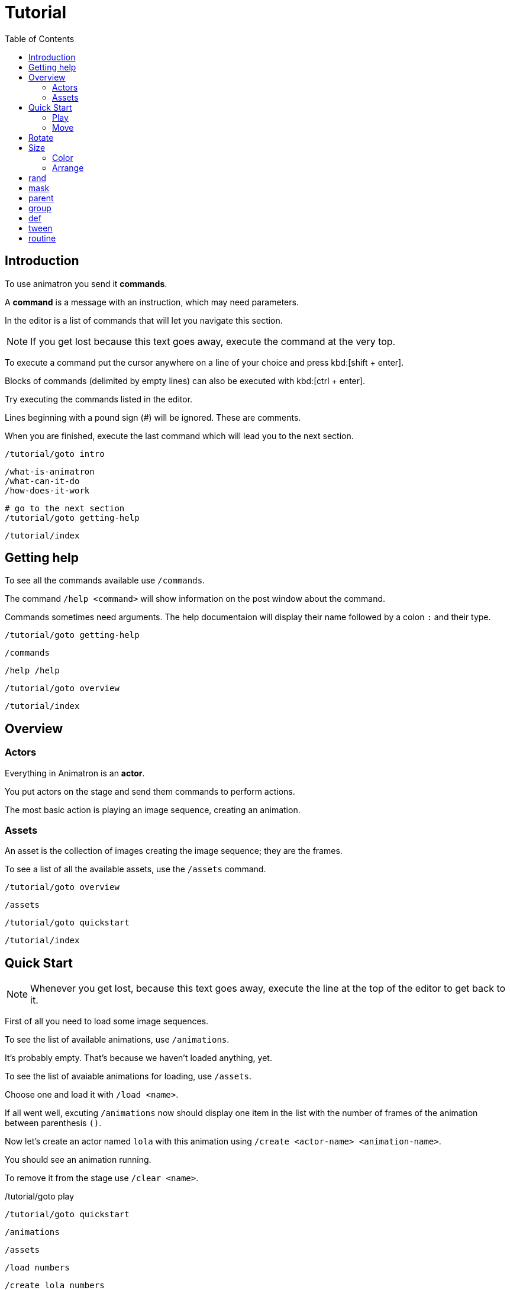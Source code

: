 = Tutorial
:toc: left

== Introduction

To use animatron you send it *commands*.

A *command* is a message with an instruction, which may need parameters.

In the editor is a list of commands that will let you navigate this section.

NOTE: If you get lost because this text goes away, execute the command at the very top.

To execute a command put the cursor anywhere on a line of your choice and press kbd:[shift + enter].

Blocks of commands (delimited by empty lines) can also be executed with kbd:[ctrl + enter].

Try executing the commands listed in the editor.

Lines beginning with a pound sign (#) will be ignored. These are comments.

When you are finished, execute the last command which will lead you to the next section.

	/tutorial/goto intro
	
	/what-is-animatron
	/what-can-it-do
	/how-does-it-work
	
	# go to the next section
	/tutorial/goto getting-help
	
	/tutorial/index
	
== Getting help

To see all the commands available use `/commands`.

The command `/help <command>` will show information on the post window about the command.

Commands sometimes need arguments. The help documentaion will display their name followed by a colon `:` and their type.

	/tutorial/goto getting-help
	
	/commands
	
	/help /help
	
	/tutorial/goto overview
	
	/tutorial/index
	
== Overview

=== Actors

Everything in Animatron is an *actor*.

You put actors on the stage and send them commands to perform actions.

The most basic action is playing an image sequence, creating an animation.

=== Assets

An asset is the collection of images creating the image sequence; they are the frames.

To see a list of all the available assets, use the `/assets` command.

	/tutorial/goto overview
	
	/assets
	
	/tutorial/goto quickstart
	
	/tutorial/index
	
== Quick Start

NOTE: Whenever you get lost, because this text goes away, execute the line at the top of the editor to get back to it.

First of all you need to load some image sequences.

To see the list of available animations, use `/animations`.

It's probably empty. That's because we haven't loaded anything, yet.

To see the list of avaiable animations for loading, use `/assets`.

Choose one and load it with `/load <name>`.

If all went well, excuting `/animations` now should display one item in the list with the number of frames of the animation between parenthesis `()`.

Now let's create an actor named `lola` with this animation using `/create <actor-name> <animation-name>`.

You should see an animation running.

To remove it from the stage use `/clear <name>`.

/tutorial/goto play

	/tutorial/goto quickstart
	
	/animations
	
	/assets
	
	/load numbers
	
	/create lola numbers
	
	/clear lola
	
	/tutorial/goto play
	
	/tutorial/index
	
=== Play

First create the actor again with `/create`.

You can stop the animation with `/stop`.

Change the frame with `/frame`.

Or go frame by frame with `/next/frame` or `/prev/frame`.

And play it again with `/play`

Then play a range of frames with `/play/range`.

Change the playback speed with `/speed <actor> multiplier`. Setting it to `1` plays at normal speed. `0.5` plays at half speed and `2` doubles the play rate.

To play it wbackwards, set a negative `/speed` value.

	/tutorial/goto play
	
	/create lola numbers
	
	/stop lola
	
	/frame lola 3
	
	/next/frame lola
	
	/prev/frame lola
	
	/play lola
	
	/play/range lola 3 7
	
	/speed lola 0.5
	
	/speed lola -0.25
	
	/speed lola 0.5
	
	/tutorial/goto move
	
	/tutorial/index
	
=== Move

Actors can be moved around with `/position <actor> <x_pixels> <y_pixels>`.

The top-left corner is `0` for both `x` and `y`. The bottom right is the window width and height, probably `x` being `1920` and `y` being `1080`.

To place it in the middle of the window, use `/center`.

To move it along one axis use either `/x` or `/y`

You can also move it relative to the current position with `/move`, `/move/x` and `/move/y`. Try executing the same move command several times. Compare it to the position commands.

	/tutorial/goto move
	
	/position lola 100 900
	
	/position lola 900 100
	
	/position lola 1920 1080
	
	/center lola
	
	/x lola 1800
	
	/y lola 800
	
	/move/x lola -100
	
	/move/y lola -50
	
	/move lola 150 100
	
	/tutorial/goto rotate
	
	/tutorial/index
	
== Rotate

Actors can be set to a specific angle with `/angle <name> <degrees>`.

To rotate it relative to the current angle, use `/rotate`.

	/tutorial/goto rotate
	
	/center lola
	
	/angle lola 45
	
	/rotate lola -15
	
	/tutorial/goto size
	
	/tutorial/index
	
== Size

To change the size of the actor use `/size`. The value of `1` is the normal size.

Scaling is done with  `/scale`.

	/tutorial/goto size
	
	/size lola 2
	
	/size lola 0.5
	
	/scale lola 0.5
	
	/scale lola 2
	
	/tutorial/goto color
	
	/tutorial/index
	
=== Color

To change the color of an actor, use `/color`.

The values are R G B, from 0.0 to 1.0.

The values are multipliers for each of the channels.

All `0` s is black.

All `1` s is white.

You can also add to the original color with `/color/add`.

	/tutorial/goto color
	
	/load square
	
	/create lola square
	
	/color lola 1 0 0
	
	/color/add lola 0 1 0
	
	/color lola 0 0.5 0
	
	/tutorial/index
	
=== Arrange

The order in which the actors are drawn can be changed with `/front` and `/behind`.

	/tutorial/goto arrange
	
	/free *
	
	/load square
	
	/create white square
	/create black square
	/create yellow square
	/create red square
	/color black 0 0 0
	/color yellow 1 1 0
	/color red 1 0 0
	/move black 400
	/move yellow 300 -200
	/angle red 45
	
	/behind red yellow
	/front red white
	/behind red white
	/front red black
	
	/tutorial/index
	
= rand

Commands with ONLY ONE ARGUMENT can be randomized.

Call the command as you normally would, but give it 2 values: minimun and maximum.

Each time you evaluate the command it will send a random value within the range.

	/tutorial/goto rand
	
	/load square
	
	/create a square
	
	/rand /angle a 0 360
	
	/tutorial/index
	
= mask

An actor can be masked with any another actor.

`/mask <masked> <mask>`

Be aware that the masked actor will be "inside" the mask actor, so any transformations will happen relative to the mask.

	/tutorial/goto mask
	
	/load square
	/load circle
	
	/create a square
	/create b circle
	/color b 0 0 0
	
	/mask a b
	
	/tutorial/index
	
= parent

Actors can be linked to other actors with `/parent`.

`/parent child parent`

	/tutorial/goto parent
	
	/load square
	
	/create a square
	/create b square
	/size * 0.25
	/move/x b 300
	
	/rotate a 20
	
	/parent b a
	
	/rotate a 20
	
	/parent/free b
	
	/tutorial/index
	
= group

Commands can be executed in bulk with wildcards.

Create a bunch of actors with similar names, then use a wildcard to send a command to all of them.

When using  `/rand` with wildcards, it will send a different value to each actor.

`*` will match any number of characters.
`?` will match exactly one character (which can be anything).

	/tutorial/goto group
	
	/load square
	/load circle
	
	/create ale circle
	/create alo square
	/create blip square
	/create blop square
	/create bloup square
	
	/rand /size * 0.25 0.5
	/rand /x * 500 1500
	
	/color a* 1 0 0
	/rand /angle bl?p 0 360
	
	/tutorial/index
	
= def

Custom commands can be created to group complex behaviours made out of other commands.

The command to create custom commands is `/def`.

To create a `/def`, give it a name, and optional arguments specifying their types.

`/def /<your_cmd> [<arg1>:type ... <argN>:type]`

Arguments can be of different types:

- `s` is a String (text), e.g.: `alo`
- `i` is an intenger number, e.g.: `13`
- `f` is a floating point number, e.g.: `2.14`
- `b` is a boolean (0 or 1), e.g.: `0`
- `...` is an arbitrary number of arguments of any type and can only be used as last argument, e.g.: `alo 13 2.14 0`

To use a variable value on a command inside the def, prepend a `$` to its name.

The commands in the def NEED TO BE TABULATED. This is VERY IMPORTANT. Otherwise they will be parsed as individual commands.

Evaluate the `/def` block with kbd:[ctrl + enter] to add it to the system.

Then you can use it just like any other command.

Defs are useful in many different ways. For example, if you have another software or device that sends specific OSC commands, you can declare the message address as `/def` in Animatron and put any behaviour you like to happen when the message arrives.

Another way to use them is to create custom syntax. If you don't find a command very intuitive, just declare a `/def` with the syntax that works best for you and use that instead.

	/tutorial/goto def
	
	/def /alo name:s angle:f
	     /create $name square
	     /angle $name $angle
	
	/load square
	
	/alo bla 45
	
	/tutorial/index
	
= tween

Properties of actors can be animated over time with `/tween`.

The property will be changed from the current value to the given value in the time specified, transitioning with an interpolation curve.

For a list of available transition curves see `/help /tween`.

	/tutorial/goto tween
	
	/load square
	
	/create a square
	
	/tween 4 sine /position a 1750 1080
	
	/tween 4 linear /position a 960 540
	
	/tutorial/index
	
= routine

The `/routine` command allows calling one command more than once over a period of time.


You need to give it a name (so it can be cancelled at any time), a number of repeats and the interval of time -in seconds- at which you want the repeats to happen (use `inf` to repeat it for ever). Then you specify the command you want to be repeated.

`/routine <name> <repeats> <interval> <cmd>`

To stop a routine use `/routine/free <name>`.

	/tutorial/goto routine
	
	/load square
	
	/create a square
	
	/routine bla 4 0.5 /rotate a 15
	
	/routine bla inf 0.25 /rotate a 10
	
	/routine/free bla
	
	/tutorial/index
	

